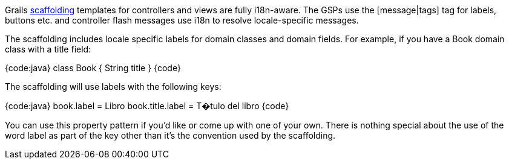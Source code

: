 Grails link:guide/scaffolding[scaffolding] templates for controllers and views are fully i18n-aware. The GSPs use the [message|tags] tag for labels, buttons etc. and controller +flash+ messages use i18n to resolve locale-specific messages.

The scaffolding includes locale specific labels for domain classes and domain fields. For example, if you have a +Book+ domain class with a +title+ field:

{code:java}
class Book {
    String title
}
{code}

The scaffolding will use labels with the following keys:

{code:java}
book.label = Libro
book.title.label = T�tulo del libro
{code}

You can use this property pattern if you'd like or come up with one of your own. There is nothing special about the use of the word +label+ as part of the key other than it's the convention used by the scaffolding.
